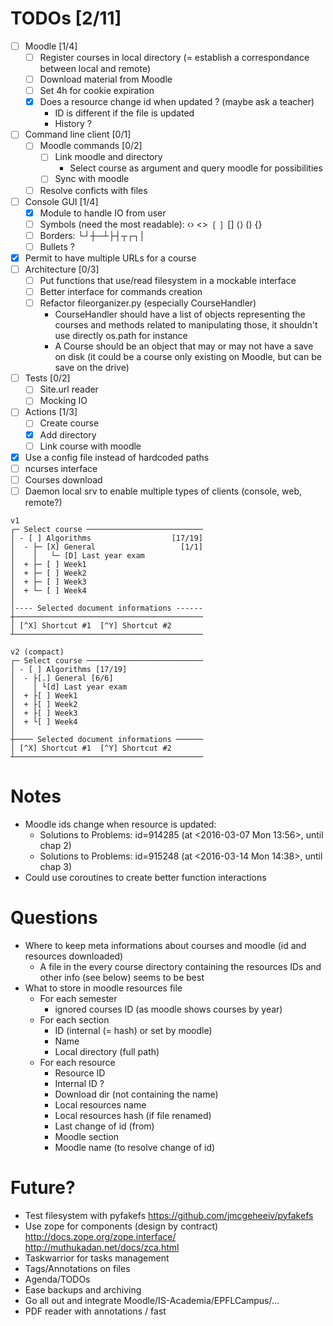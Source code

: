 * TODOs [2/11]
- [-] Moodle [1/4]
  - [ ] Register courses in local directory (= establish a correspondance between local and remote)
  - [ ] Download material from Moodle
  - [ ] Set 4h for cookie expiration
  - [X] Does a resource change id when updated ? (maybe ask a teacher)
    - ID is different if the file is updated
    - History ?
- [ ] Command line client [0/1]
  - [ ] Moodle commands [0/2]
    - [ ] Link moodle and directory
      - Select course as argument and query moodle for possibilities
    - [ ] Sync with moodle
  - [ ] Resolve conficts with files
- [-] Console GUI [1/4]
  - [X] Module to handle IO from user
  - [ ] Symbols (need the most readable): ‹› <> ❲❳ [] ⟨⟩ () {}
  - [ ] Borders: └┘┼─┴├┤┬┌┐│
  - [ ] Bullets ?
- [X] Permit to have multiple URLs for a course
- [-] Architecture [0/3]
  - [ ] Put functions that use/read filesystem in a mockable interface
  - [-] Better interface for commands creation
  - [ ] Refactor fileorganizer.py (especially CourseHandler)
    - CourseHandler should have a list of objects representing the courses and methods related to manipulating those, it shouldn't use directly os.path for instance
    - A Course should be an object that may or may not have a save on disk (it could be a course only existing on Moodle, but can be save on the drive)
- [ ] Tests [0/2]
  - [ ] Site.url reader
  - [ ] Mocking IO
- [-] Actions [1/3]
  - [ ] Create course
  - [X] Add directory
  - [ ] Link course with moodle
- [X] Use a config file instead of hardcoded paths
- [ ] ncurses interface
- [ ] Courses download
- [ ] Daemon local srv to enable multiple types of clients (console, web, remote?)

#+BEGIN_SRC :raw
v1
┌─ Select course ──────────────────────────
│ - [ ] Algorithms                  [17/19]
│  - ├─ [X] General                   [1/1]
│    │   └─ [D] Last year exam
│  + ├─ [ ] Week1
│  + ├─ [ ] Week2
│  + ├─ [ ] Week3
│  + └─ [ ] Week4
│
│---- Selected document informations ------
┼──────────────────────────────────────────
│ [^X] Shortcut #1  [^Y] Shortcut #2
┴──────────────────────────────────────────

v2 (compact)
┌─ Select course ──────────────────────────
│ - [ ] Algorithms [17/19]
│  - ├[.] General [6/6]
│    │ └[d] Last year exam
│  + ├[ ] Week1
│  + ├[ ] Week2
│  + ├[ ] Week3
│  + └[ ] Week4
│
┼──── Selected document informations ──────
│ [^X] Shortcut #1  [^Y] Shortcut #2
┴──────────────────────────────────────────
#+END_SRC

* Notes
- Moodle ids change when resource is updated:
  - Solutions to Problems: id=914285 (at <2016-03-07 Mon 13:56>, until chap 2)
  - Solutions to Problems: id=915248 (at <2016-03-14 Mon 14:38>, until chap 3)
- Could use coroutines to create better function interactions

* Questions
- Where to keep meta informations about courses and moodle (id and resources downloaded)
  - A file in the every course directory containing the resources IDs and other info (see below) seems to be best
- What to store in moodle resources file
  - For each semester
    - ignored courses ID (as moodle shows courses by year)
  - For each section
    - ID (internal (= hash) or set by moodle)
    - Name
    - Local directory (full path)
  - For each resource
    - Resource ID
    - Internal ID ?
    - Download dir (not containing the name)
    - Local resources name
    - Local resources hash (if file renamed)
    - Last change of id (from)
    - Moodle section
    - Moodle name (to resolve change of id)

* Future?
- Test filesystem with pyfakefs https://github.com/jmcgeheeiv/pyfakefs
- Use zope for components (design by contract) http://docs.zope.org/zope.interface/ http://muthukadan.net/docs/zca.html
- Taskwarrior for tasks management
- Tags/Annotations on files
- Agenda/TODOs
- Ease backups and archiving
- Go all out and integrate Moodle/IS-Academia/EPFLCampus/...
- PDF reader with annotations / fast
